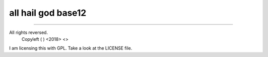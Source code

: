 all hail god base12
========================



---------------

All rights reversed.
    Copyleft ( ) <2018>  <>

I am licensing this with GPL. Take a look at the LICENSE file.